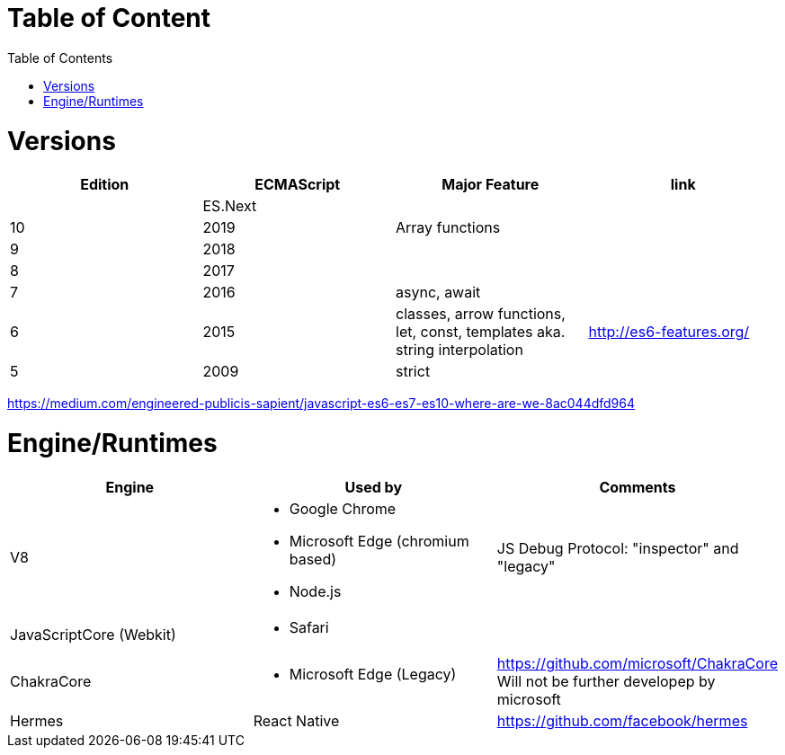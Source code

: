 # Table of Content
:toc:

= Versions

|===
|Edition|ECMAScript|Major Feature|link

| |ES.Next||
|10|2019|Array functions|
|9|2018||
|8|2017||
|7|2016|async, await|
|6|2015|classes, arrow functions, let, const, templates aka. string interpolation
| http://es6-features.org/
|5|2009|strict|
|===

https://medium.com/engineered-publicis-sapient/javascript-es6-es7-es10-where-are-we-8ac044dfd964

= Engine/Runtimes

|===
|Engine|Used by|Comments

|V8
a|* Google Chrome
* Microsoft Edge (chromium based)
* Node.js
|JS Debug Protocol: "inspector" and "legacy"

|JavaScriptCore (Webkit)
a|* Safari
|

|ChakraCore
a|* Microsoft Edge (Legacy)
| https://github.com/microsoft/ChakraCore
Will not be further developep by microsoft

|Hermes
|React Native
|https://github.com/facebook/hermes

